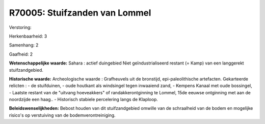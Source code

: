 R70005: Stuifzanden van Lommel
==============================

Verstoring:

Herkenbaarheid: 3

Samenhang: 2

Gaafheid: 2

**Wetenschappelijke waarde:**
Sahara : actief duingebied Niet geïndustrialiseerd restant (= Kamp)
van een langgerekt stuifzandgebied.

**Historische waarde:**
Archeologische waarde : Grafheuvels uit de bronstijd,
epi-paleolithische artefacten. Gekarteerde relicten : - de stuifduinen,
- oude houtkant als windsingel tegen inwaaiend zand, - Kempens Kanaal
met oude bossingel, - Laatste restant van de "uitvang hoeveakkers" of
randakkerontginning te Lommel, 15de eeuwse ontginning met aan de
noordzijde een haag.. - Historisch stabiele percelering langs de
Klaploop.



**Beleidswenselijkheden:**
Bebost houden van dit stuifzandgebied omwille van de schraalheid van
de bodem en mogelijke risico's op verstuiving van de
bodemverontreiniging.
